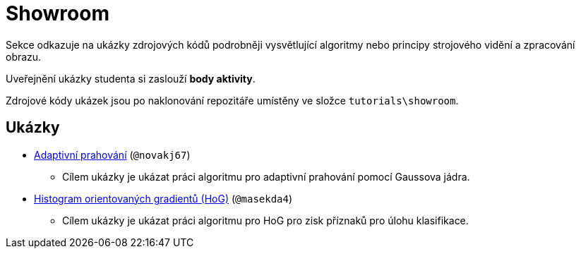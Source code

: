 = Showroom

Sekce odkazuje na ukázky zdrojových kódů podrobněji vysvětlující algoritmy nebo principy strojového vidění a zpracování obrazu.

Uveřejnění ukázky studenta si zaslouží *body aktivity*.

Zdrojové kódy ukázek jsou po naklonování repozitáře umístěny ve složce `tutorials\showroom`.

== Ukázky
* xref:adaptive_thresholding/index.html[Adaptivní prahování] (`@novakj67`)
** Cílem ukázky je ukázat práci algoritmu pro adaptivní prahování pomocí Gaussova jádra.

* xref:histogram_of_orineted_gradients/index.html[Histogram orientovaných gradientů (HoG)] (`@masekda4`)
** Cílem ukázky je ukázat práci algoritmu pro HoG pro zisk příznaků pro úlohu klasifikace.
